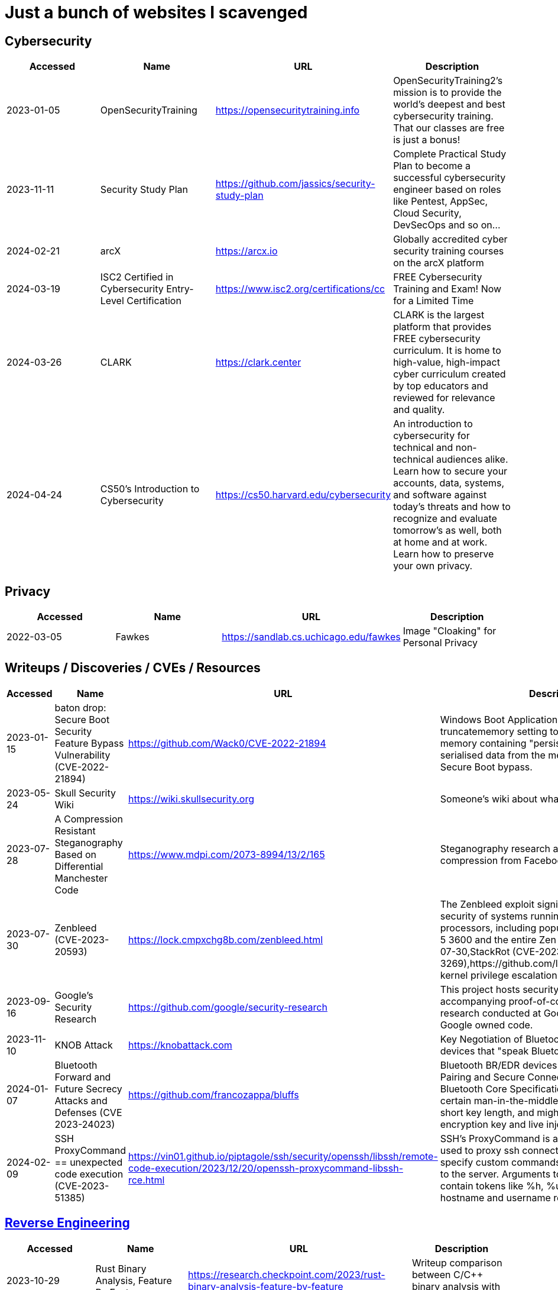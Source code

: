 = Just a bunch of websites I scavenged


== Cybersecurity

[%header, format=csv]
|===
Accessed,Name,URL,Description
2023-01-05,OpenSecurityTraining,https://opensecuritytraining.info[],"OpenSecurityTraining2's mission is to provide the world's deepest and best cybersecurity training. That our classes are free is just a bonus!"
2023-11-11,Security Study Plan,https://github.com/jassics/security-study-plan[],"Complete Practical Study Plan to become a successful cybersecurity engineer based on roles like Pentest, AppSec, Cloud Security, DevSecOps and so on..."
2024-02-21,arcX,https://arcx.io[],"Globally accredited cyber security training courses on the arcX platform"
2024-03-19,ISC2 Certified in Cybersecurity Entry-Level Certification,https://www.isc2.org/certifications/cc[],"FREE Cybersecurity Training and Exam! Now for a Limited Time"
2024-03-26,CLARK,https://clark.center[],"CLARK is the largest platform that provides FREE cybersecurity curriculum. It is home to high-value, high-impact cyber curriculum created by top educators and reviewed for relevance and quality."
2024-04-24,CS50’s Introduction to Cybersecurity,https://cs50.harvard.edu/cybersecurity[],"An introduction to cybersecurity for technical and non-technical audiences alike. Learn how to secure your accounts, data, systems, and software against today’s threats and how to recognize and evaluate tomorrow’s as well, both at home and at work. Learn how to preserve your own privacy."
|===


== Privacy


[%header, format=csv]
|===
Accessed,Name,URL,Description
2022-03-05,Fawkes,https://sandlab.cs.uchicago.edu/fawkes[],"Image "Cloaking" for Personal Privacy"
|===



== Writeups / Discoveries / CVEs / Resources

[%header, format=csv]
|===
Accessed,Name,URL,Description
2023-01-15,baton drop: Secure Boot Security Feature Bypass Vulnerability (CVE-2022-21894),https://github.com/Wack0/CVE-2022-21894[],"Windows Boot Applications allow the truncatememory setting to remove blocks of memory containing "persistent" ranges of serialised data from the memory map, leading to Secure Boot bypass."
2023-05-24,Skull Security Wiki,https://wiki.skullsecurity.org[],"Someone's wiki about what they found."
2023-07-28,A Compression Resistant Steganography Based on Differential Manchester Code,https://www.mdpi.com/2073-8994/13/2/165[],"Steganography research about resisting image compression from Facebook, Twitter, and WeChat."
2023-07-30,Zenbleed (CVE-2023-20593),https://lock.cmpxchg8b.com/zenbleed.html[],"The Zenbleed exploit significantly impacts the security of systems running AMD's Zen 2 processors, including popular CPUs like the Ryzen 5 3600 and the entire Zen 2 product stack."]
2023-07-30,StackRot (CVE-2023-3269),https://github.com/lrh2000/StackRot[],"Linux kernel privilege escalation vulnerability"
2023-09-16,Google's Security Research,https://github.com/google/security-research[],"This project hosts security advisories and their accompanying proof-of-concepts related to research conducted at Google which impact non-Google owned code."
2023-11-10,KNOB Attack,https://knobattack.com[],Key Negotiation of Bluetooth Attack that affects all devices that "speak Bluetooth".
2024-01-07,Bluetooth Forward and Future Secrecy Attacks and Defenses (CVE 2023-24023),https://github.com/francozappa/bluffs[],"Bluetooth BR/EDR devices with Secure Simple Pairing and Secure Connections pairing in Bluetooth Core Specification 4.2 through 5.4 allow certain man-in-the-middle attacks that force a short key length, and might lead to discovery of the encryption key and live injection, aka BLUFFS."
2024-02-09,SSH ProxyCommand == unexpected code execution (CVE-2023-51385),https://vin01.github.io/piptagole/ssh/security/openssh/libssh/remote-code-execution/2023/12/20/openssh-proxycommand-libssh-rce.html[],"SSH’s ProxyCommand is a feature quite widely used to proxy ssh connections by allowing to specify custom commands to be used to connect to the server. Arguments to this directive may contain tokens like %h, %u which refer to hostname and username respectively."
|===




== xref:ROOT:reverse-engineering.adoc[Reverse Engineering]

[%header, format=csv]
|===
Accessed,Name,URL,Description

2023-10-29,"Rust Binary Analysis, Feature By Feature",https://research.checkpoint.com/2023/rust-binary-analysis-feature-by-feature[],"Writeup comparison between C/C++ binary analysis with Rust."
2024-02-11,Modern Binary Exploitation — CSCI 4968,https://github.com/RPISEC/MBE[],"This repository contains the materials as developed and used by RPISEC to teach Modern Binary Exploitation at Rensselaer Polytechnic Institute in Spring 2015. This was a university course developed and run solely by students to teach skills in vulnerability research, reverse engineering, and binary exploitation."
2024-02-11,Nightmare,https://guyinatuxedo.github.io[],Nightmare is an intro to binary exploitation / reverse engineering course based around ctf challenges.
2024-02-11,Reverse Engineering 101,https://malwareunicorn.org/workshops/re101.html[],A workshop that provides the fundamentals of reversing engineering (RE) Windows malware using a hands-on experience with RE tools and techniques.
2024-02-11,Simple x86_64 buffer overflow in gdb,https://oxasploits.com/posts/simple-buffer-overflow-exploitation-walkthrough-gdb[],"Debugging a C buffer overflow in gdb to attain higher privileges."
2024-02-11,Practical Binary Analysis,https://practicalbinaryanalysis.com[],"Practical Binary Analysis covers all major binary analysis topics in an accessible way, from binary formats, disassembly, and basic analysis to advanced techniques like binary instrumentation, taint analysis, and symbolic execution."
2024-01-19,Awesome Malware Analysis,https://github.com/rshipp/awesome-malware-analysis[],"A curated list of awesome malware analysis tools and resources."
|===


== Cryptography


[%header, format=csv]
|===
Accessed,Name,URL,Description
2021-09-11,AES Proposal: Rijndael,https://csrc.nist.gov/csrc/media/projects/cryptographic-standards-and-guidelines/documents/aes-development/rijndael-ammended.pdf[],"Something along the lines of cryptography."
2023-06-05,the cryptopals crypto challenges,https://www.cryptopals.com[],"A collection of exercises that demonstrate attacks on real-world crypto."
2024-02-11,Cryptohack,https://cryptohack.org[],"A fun, free platform for learning modern cryptography"
|===




== Packet Sniffing
[%header, format=csv]
|===
Accessed,Name,URL,Description
2024-01-9,QCSuper,https://github.com/P1sec/QCSuper[]," QCSuper is a tool communicating with Qualcomm-based phones and modems, allowing to capture raw 2G/3G/4G radio frames, among other things. "
|===



== Capture The Flags / Wargames

[%header, format=csv]
|===
Accessed,Name,URL,Description
2021-03-11,OverTheWire,https://overthewire.org/wargames[],"The wargames offered by the OverTheWire community can help you to learn and practice security concepts in the form of fun-filled games."
2022-03-21,pwnable.kr,http://pwnable.kr[],"A wargame for reverse engineering."
2022-03-21,reversing.kr,http://reversing.kr[],"A wargame for reverse engineering."
2023-11-21,Root-Me.org,https://www.root-me.org[],"The fast, easy, and affordable way to train your hacking skills."
2024-02-11,pwn.college,https://pwn.college[],"An education platform for students to learn about, and practice, core cybersecurity concepts in a hands-on fashion."
2024-02-11,W3Challs,https://w3challs.com[],"Offers security challenges to learn and practice hacking."
2024-03-24,HackMyVM,https://hackmyvm.eu[],"VMs made by the users for the users"
|===

== Computer Networking

[%header, format=csv]
|===
Accessed,Name,URL,Description
2023-11-05,Customizing ICMP Payload in Ping Command,https://gursimarsm.medium.com/customizing-icmp-payload-in-ping-command-7c4486f4a1be[],"Something related to ICMP echo requests."
|===


== Rust

[%header, format=csv]
|===
Accessed,Name,URL,Description
2023-07-21,Iced,https://github.com/iced-rs/iced[],"A cross-platform GUI library for Rust, inspired by Elm."
2024-04-05,rustaceanvim,https://github.com/mrcjkb/rustaceanvim[],"Supercharge your Rust experience in Neovim! A heavily modified fork of rust-tools.nvim"
|===

== C

[%header, format=csv]
|===
Accessed,Name,URL,Description
2024-04-04,The Underhanded C Contest,http://www.underhanded-c.org/_m_200910.html[],"An annual contest to write innocent-looking C code implementing malicious behavior. In this contest you must write C code that is as readable, clear, innocent and straightforward as possible, and yet it must fail to perform at its apparent function. To be more specific, it should perform some specific underhanded task that will not be detected by examining the source code."
|===



== Hardware

[%header, format=csv]
|===
Accessed,Name,URL,Description
2022-09-11,Lenovo RGB Keyboard Light Controller,https://github.com/InstinctEx/lenovo-ideapad-legion-keyboard-led[],"LED backlight keyboard controller written in python for your Lenovo Ideapad Gaming 3/Legion 5 Pro 2021 laptop."
2024-01-04,FCC ID Database,https://fccid.io[],The information resource for all wireless device applications filed with the FCC.
|===

== Virtualization


[%header, format=csv]
|===
Accessed,Name,URL,Description
2022-08-24,Guide for GPU Passthrough on laptop with Optimus Manager,https://github.com/mysteryx93/GPU-Passthrough-with-Optimus-Manager-Guide[],"Guide for VFIO GPU Passthrough on laptop with Optimus Manager"
|===

== Document Assistance

[%header, format=csv]
|===
Accessed,Name,URL,Description
2022-12-01,Text to Handwriting,https://github.com/saurabhdaware/text-to-handwriting[],"So your teacher asked you to upload written assignments? Hate writing assigments? This tool will help you convert your text to handwriting xD "
2023-04-28,Resume Making,https://www.careercup.com/resume[],"This Is What A GOOD Resume Should Look Like."
2024-01-03,Academic Phrasebank – The Largest Collection of Academic Phrases,https://www.ref-n-write.com[],"Helps you write academic papers such as short phrases or context."
2024-02-27,Resume Worded,https://resumeworded.com[],"Improve your resume and LinkedIn profile."
|===

== 日本語

[%header, format=csv]
|===
Accessed,Name,URL,Description
2024-03-02,さくら多読ラボ,https://jgrpg-sakura.com[],"You can read easy Japanese books here. Japanese Graded Reader SAKURA is a library with a range of books from beginner to upper intermediate. Please enjoy reading without using a dictionary. Please read as much as possible."
|===

== 東方 Project

[%header, format=csv]
|===
Accessed,Name,URL,Description
2022-10-16,Score & Piano Compilation,http://illusionaryscore.web.fc2.com/score.html[],"A compilation of Piano Scores of the Touhou Series from various artist's are presented here."
2022-11-05,Touhou Lossless Music Collection,http://www.tlmc.eu[],"Almost entire archive of music for Touhou series downloadable through torrent."
2022-11-05,Doujinshi Spotify List,https://www.thspotify.moe[],"Find the Touhou doujin music artists you are looking for easily on Spotify with Touhou Spotify Music!"
2023-11-21,Game Tools and Modification,https://en.touhouwiki.net/wiki/Game_Tools_and_Modifications[],"List of tools and resources for Touhou series."
2024-01-02,Touhou Things,http://151.80.40.155[],"Online player where you can directly play or download music from TLMC. Although the music collection is incomplete."
2024-03-25,Map,https://map.thwiki.cc[],"A Touhou map."
|===

== Anime


[%header, format=csv]
|===
Accessed,Name,URL,Description
2023-04-11,Anime Girls Holding Programming Books,https://github.com/cat-milk/Anime-Girls-Holding-Programming-Books[],"Images of anime girls holding programming books. Literally."
2023-06-06,AniWave,https://aniwave.to[],"Watch HD anime online."
|===


== Material Collections


[%header, format=csv]
|===
Accessed,Name,URL,Description
2022-05-18,Ripped,https://ripped.guide[],"This is a collection of sites and tools that are trusted by the community."
2023-11-02,Open Source Cybersecurity Projects,https://nicoleenesse.notion.site/Open-Source-Cybersecurity-Projects-04419423bb6d43b8a93c8d9b9c19d5d4[],"Top cybersecurity projects to create."
2023-12-18,Project Based Learning,https://github.com/practical-tutorials/project-based-learning[],"Curated list of project-based tutorials"
2024-01-02,Anna's Archive,https://annas-archive.org[],"📚 The largest truly open library in human history. ⭐️ We mirror Sci-Hub and LibGen. We scrape and open-source Z-Lib, Internet Archive Lending Library, DuXiu, and more."
2024-02-11,Assembly Language / Reversing / Malware Analysis / Game Hacking,https://gist.github.com/muff-in/ff678b1fda17e6188aa0462a99626121[],"Lots of links pointing to various resources."
|===


== Obsidian

[%header, format=csv]
|===
Accessed,Name,URL,Description
2024-02-02,Templater snippets,https://zachyoung.dev/posts/templater-snippets[],"Snippets zachyoung written written for the https://github.com/SilentVoid13/Templater[Templater] Obsidian plugin."
|===


== Windows


[%header, format=csv]
|===
Accessed,Name,URL,Description
2020-11-04,Adguard,https://files.rg-adguard.net[],"List of files by Microsoft®"
2023-02-21,XToolBox,https://github.com/xemulat/XToolbox[],"A collection of 150+ Windows 10/11 optimization and tweaking apps!"
|===




== Haven't Checked


* Tutorials
** [Coding Interview University](https://github.com/jwasham/coding-interview-university)
** [Summary of 'Clean code'](https://gist.github.com/wojteklu/73c6914cc446146b8b533c0988cf8d29)
* https://www.reddit.com/r/linux4noobs/comments/18pfvsb/comment/kep1mwp/?context=3
* https://gist.github.com/lewixlabs/e6b59b742ecb072f5747a908e14f412c
* https://lifeinhex.com/updated-meltdown-and-enigmavb-unpacker/


'''

=== Computer Science

* https://sp24.cs161.org/
* https://missing.csail.mit.edu/
* https://missing.csail.mit.edu/2020/version-control/
* https://cs.paperswithcode.com/
* http://gameprogrammingpatterns.com/contents.html
* https://github.com/bmorelli25/Become-A-Full-Stack-Web-Developer
* https://github.com/Developer-Y/cs-video-courses
* https://github.com/ossu/computer-science
* https://overapi.com/
* https://dbis-uibk.github.io/relax/calc/local/uibk/local/0
* https://github.com/SkalskiP/courses

=== Pentesting

* https://github.com/carpedm20/awesome-hacking
* https://github.com/husnainfareed/Awesome-Ethical-Hacking-Resources
* https://github.com/nixawk/pentest-wiki
* https://github.com/enaqx/awesome-pentest
* https://github.com/onlurking/awesome-infosec
* https://github.com/hmaverickadams/Beginner-Network-Pentesting
* https://github.com/cider-security-research/cicd-goat
* https://github.com/vavkamil/awesome-vulnerable-apps
* https://github.com/PanXProject/awesome-certificates

